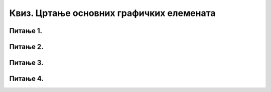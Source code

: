 Квиз. Цртање основних графичких елемената
=========================================

Питање 1.
~~~~~~~~~

.. mchoice:: L39P1
    :answer_a: да
    :feedback_a: Тачно    
    :answer_b: не
    :feedback_b: Нетачно
    :correct: a

	Да ли можеш да нацрташ квадрат избором алатке Create stars and polygons? Означи тачан одговор:

Питање 2.
~~~~~~~~~

.. mchoice:: L39P2
    :answer_a: да
    :feedback_a: Тачно    
    :answer_b: не
    :feedback_b: Нетачно
    :correct: a

	Да ли у програму Inkscape можеш да креираш велике и комплексне текстове, наслове, банере, логое или натписе? Означи тачан одговор:

Питање 3.
~~~~~~~~~

.. mchoice:: L39P3
    :answer_a: да
    :feedback_a: Нетачно    
    :answer_b: не
    :feedback_b: Тачно
    :correct: b

	Да ли је тачно тврђење „Алатком Draw freehand lines није могуће исцртати криве линије“? 

Питање 4.
~~~~~~~~~

.. mchoice:: L39P4
    :answer_a: промена фонта и величине
    :feedback_a: Тачно    
    :answer_b: промена хоризонталног растојања између речи или слова
    :feedback_b: Тачно
    :answer_c: промена вертикалног растојања између речи или слова
    :feedback_c: Тачно
    :answer_d: ротирања слова
    :feedback_d: Тачно
    :correct: a,b,c,d

	Које све промене можемо вршити над текстом? Означи све тачне одговоре: